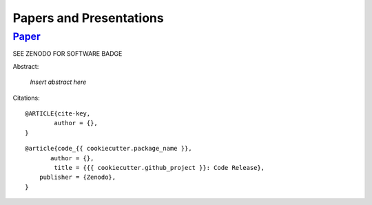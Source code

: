 .. _papers-and-presentations:

Papers and Presentations
========================

.. _paper-{{ cookiecutter.package_name }}:

`Paper`_
--------

|Software DOI|

Abstract:

	*Insert abstract here*


Citations:

::

	@ARTICLE{cite-key,
	 	author = {},
	}

::

	@article{code_{{ cookiecutter.package_name }},
	       author = {},
	        title = {{{ cookiecutter.github_project }}: Code Release},
	    publisher = {Zenodo},
	}

..
	RST COMMANDS BELOW


.. BADGES

.. |Software DOI| replace:: SEE ZENODO FOR SOFTWARE BADGE


